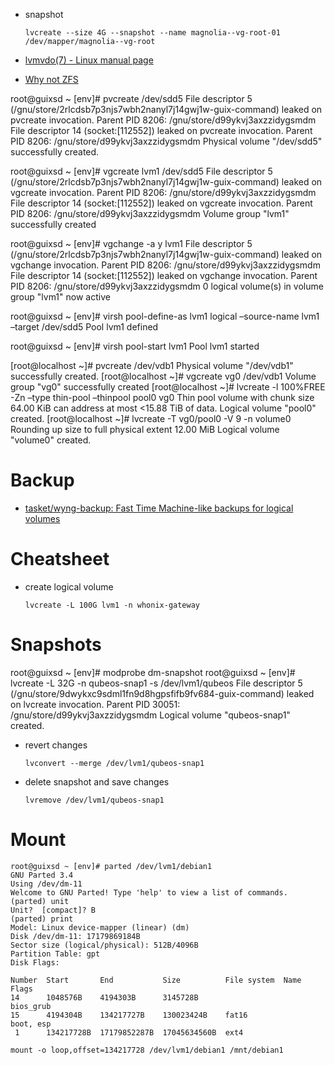 :PROPERTIES:
:ID:       9bd9dd4b-0d7b-45b0-b9e3-5a9d54f8417e
:END:
- snapshot
  : lvcreate --size 4G --snapshot --name magnolia--vg-root-01 /dev/mapper/magnolia--vg-root
- [[https://www.man7.org/linux/man-pages/man7/lvmvdo.7.html][lvmvdo(7) - Linux manual page]]
- [[https://storytime.ivysaur.me/posts/why-not-zfs/][Why not ZFS]]

root@guixsd ~ [env]# pvcreate /dev/sdd5 
File descriptor 5 (/gnu/store/2rlcdsb7p3njs7wbh2nanyl7j14gwj1w-guix-command) leaked on pvcreate invocation. Parent PID 8206: /gnu/store/d99ykvj3axzzidygsmdm
File descriptor 14 (socket:[112552]) leaked on pvcreate invocation. Parent PID 8206: /gnu/store/d99ykvj3axzzidygsmdm
  Physical volume "/dev/sdd5" successfully created.

root@guixsd ~ [env]# vgcreate lvm1 /dev/sdd5
File descriptor 5 (/gnu/store/2rlcdsb7p3njs7wbh2nanyl7j14gwj1w-guix-command) leaked on vgcreate invocation. Parent PID 8206: /gnu/store/d99ykvj3axzzidygsmdm
File descriptor 14 (socket:[112552]) leaked on vgcreate invocation. Parent PID 8206: /gnu/store/d99ykvj3axzzidygsmdm
  Volume group "lvm1" successfully created

root@guixsd ~ [env]# vgchange -a y lvm1
File descriptor 5 (/gnu/store/2rlcdsb7p3njs7wbh2nanyl7j14gwj1w-guix-command) leaked on vgchange invocation. Parent PID 8206: /gnu/store/d99ykvj3axzzidygsmdm
File descriptor 14 (socket:[112552]) leaked on vgchange invocation. Parent PID 8206: /gnu/store/d99ykvj3axzzidygsmdm
  0 logical volume(s) in volume group "lvm1" now active

root@guixsd ~ [env]# virsh pool-define-as lvm1 logical --source-name lvm1 --target /dev/sdd5 
Pool lvm1 defined

root@guixsd ~ [env]# virsh pool-start lvm1
Pool lvm1 started


[root@localhost ~]# pvcreate /dev/vdb1
  Physical volume "/dev/vdb1" successfully created.
[root@localhost ~]# vgcreate vg0 /dev/vdb1
  Volume group "vg0" successfully created
[root@localhost ~]# lvcreate -l 100%FREE -Zn --type thin-pool --thinpool pool0 vg0
  Thin pool volume with chunk size 64.00 KiB can address at most <15.88 TiB of data.
  Logical volume "pool0" created.
[root@localhost ~]# lvcreate -T vg0/pool0 -V 9 -n volume0
  Rounding up size to full physical extent 12.00 MiB
  Logical volume "volume0" created.

* Backup
- [[https://github.com/tasket/wyng-backup][tasket/wyng-backup: Fast Time Machine-like backups for logical volumes]]

* Cheatsheet

- create logical volume
  : lvcreate -L 100G lvm1 -n whonix-gateway

* Snapshots

root@guixsd ~ [env]# modprobe dm-snapshot
root@guixsd ~ [env]# lvcreate -L 32G -n qubeos-snap1 -s /dev/lvm1/qubeos
File descriptor 5 (/gnu/store/9dwykxc9sdml1fn9d8hgpsfifb9fv684-guix-command) leaked on lvcreate invocation. Parent PID 30051: /gnu/store/d99ykvj3axzzidygsmdm
  Logical volume "qubeos-snap1" created.

- revert changes
  : lvconvert --merge /dev/lvm1/qubeos-snap1

- delete snapshot and save changes
  : lvremove /dev/lvm1/qubeos-snap1

* Mount

#+begin_example
  root@guixsd ~ [env]# parted /dev/lvm1/debian1 
  GNU Parted 3.4
  Using /dev/dm-11
  Welcome to GNU Parted! Type 'help' to view a list of commands.
  (parted) unit                                                             
  Unit?  [compact]? B                                                       
  (parted) print                                                            
  Model: Linux device-mapper (linear) (dm)
  Disk /dev/dm-11: 17179869184B
  Sector size (logical/physical): 512B/4096B
  Partition Table: gpt
  Disk Flags: 

  Number  Start       End           Size          File system  Name  Flags
  14      1048576B    4194303B      3145728B                         bios_grub
  15      4194304B    134217727B    130023424B    fat16              boot, esp
   1      134217728B  17179852287B  17045634560B  ext4
#+end_example

#+begin_example
  mount -o loop,offset=134217728 /dev/lvm1/debian1 /mnt/debian1
#+end_example
